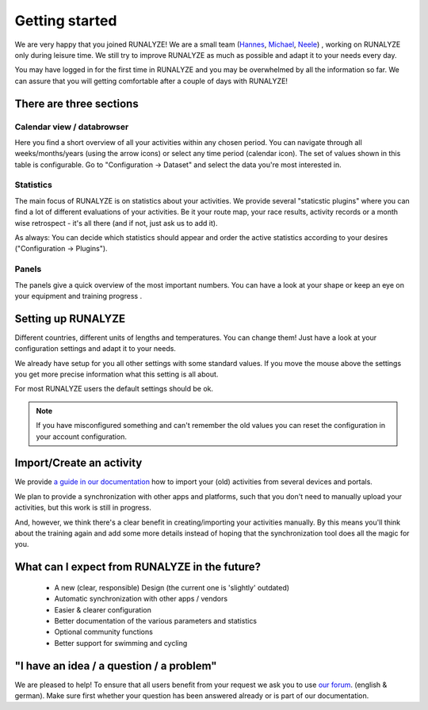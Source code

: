 ===============
Getting started
===============

We are very happy that you joined RUNALYZE!
We are a small team (`Hannes <https://blog.runalyze.com/team/hannes/>`_, `Michael <https://blog.runalyze.com/team/michael/>`_, `Neele <https://blog.runalyze.com/team/neele/>`_) , working on RUNALYZE only during leisure time. We still try to improve RUNALYZE as much as possible and adapt it to your needs every day.

You may have logged in for the first time in RUNALYZE and you may be overwhelmed by all the information so far. We can assure that you will getting comfortable after a couple of days with RUNALYZE!

There are three sections
*************************

.. image:: images/three-sections.png

Calendar view / databrowser
----------------------------
Here you find a short overview of all your activities within any chosen period. You can navigate through all weeks/months/years (using the arrow icons) or select any time period (calendar icon). The set of values shown in this table is configurable. Go to "Configuration -> Dataset" and select the data you're most interested in.

.. image:: images/databrowser.png

Statistics
-----------
The main focus of RUNALYZE is on statistics about your activities. We provide several "staticstic plugins" where you can find a lot of different evaluations of your activities. Be it your route map, your race results, activity records or a month wise retrospect - it's all there (and if not, just ask us to add it).

As always: You can decide which statistics should appear and order the active statistics according to your desires ("Configuration -> Plugins").

Panels
------
The panels give a quick overview of the most important numbers. You can have a look at your shape or keep an eye on your equipment and training progress .

Setting up RUNALYZE
********************

Different countries, different units of lengths and temperatures. You can change them!
Just have a look at your configuration settings and adapt it to your needs.

We already have setup for you all other settings with some standard values. If you move the mouse above the settings you get more precise information what this setting is all about.

For most RUNALYZE users the default settings should be ok.

.. note::
          If you have misconfigured something and can't remember the old values you can reset the configuration in your account configuration.


Import/Create an activity
**************************
We provide `a guide in our documentation <import.html>`_ how to import your (old) activities from several devices and portals.

.. image:: images/add-workout.png

We plan to provide a synchronization with other apps and platforms, such that you don't need to manually upload your activities, but this work is still in progress.

And, however, we think there's a clear benefit in creating/importing your activities manually. By this means you'll think about the training again and add some more details instead of hoping that the synchronization tool does all the magic for you.

What can I expect from RUNALYZE in the future?
***********************************************
 * A new (clear, responsible) Design (the current one is 'slightly' outdated)
 * Automatic synchronization with other apps / vendors
 * Easier & clearer configuration
 * Better documentation of the various parameters and statistics
 * Optional community functions
 * Better support for swimming and cycling

"I have an idea / a question / a problem"
******************************************
We are pleased to help! To ensure that all users benefit from your request we ask you to use `our forum <https://forum.runalyze.com/>`_. (english & german).
Make sure first whether your question has been answered already or is part of our documentation.
